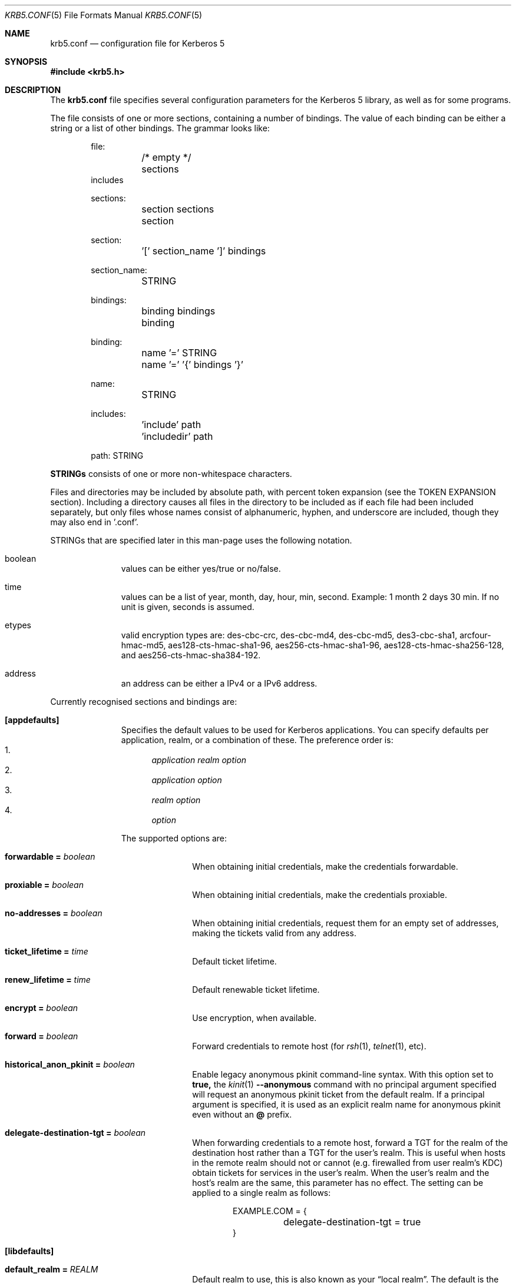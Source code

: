 .\" Copyright (c) 1999 - 2005 Kungliga Tekniska Högskolan
.\" (Royal Institute of Technology, Stockholm, Sweden).
.\" All rights reserved.
.\"
.\" Redistribution and use in source and binary forms, with or without
.\" modification, are permitted provided that the following conditions
.\" are met:
.\"
.\" 1. Redistributions of source code must retain the above copyright
.\"    notice, this list of conditions and the following disclaimer.
.\"
.\" 2. Redistributions in binary form must reproduce the above copyright
.\"    notice, this list of conditions and the following disclaimer in the
.\"    documentation and/or other materials provided with the distribution.
.\"
.\" 3. Neither the name of the Institute nor the names of its contributors
.\"    may be used to endorse or promote products derived from this software
.\"    without specific prior written permission.
.\"
.\" THIS SOFTWARE IS PROVIDED BY THE INSTITUTE AND CONTRIBUTORS ``AS IS'' AND
.\" ANY EXPRESS OR IMPLIED WARRANTIES, INCLUDING, BUT NOT LIMITED TO, THE
.\" IMPLIED WARRANTIES OF MERCHANTABILITY AND FITNESS FOR A PARTICULAR PURPOSE
.\" ARE DISCLAIMED.  IN NO EVENT SHALL THE INSTITUTE OR CONTRIBUTORS BE LIABLE
.\" FOR ANY DIRECT, INDIRECT, INCIDENTAL, SPECIAL, EXEMPLARY, OR CONSEQUENTIAL
.\" DAMAGES (INCLUDING, BUT NOT LIMITED TO, PROCUREMENT OF SUBSTITUTE GOODS
.\" OR SERVICES; LOSS OF USE, DATA, OR PROFITS; OR BUSINESS INTERRUPTION)
.\" HOWEVER CAUSED AND ON ANY THEORY OF LIABILITY, WHETHER IN CONTRACT, STRICT
.\" LIABILITY, OR TORT (INCLUDING NEGLIGENCE OR OTHERWISE) ARISING IN ANY WAY
.\" OUT OF THE USE OF THIS SOFTWARE, EVEN IF ADVISED OF THE POSSIBILITY OF
.\" SUCH DAMAGE.
.\"
.\" $Id$
.\"
.Dd May  4, 2005
.Dt KRB5.CONF 5
.Os HEIMDAL
.Sh NAME
.Nm krb5.conf
.Nd configuration file for Kerberos 5
.Sh SYNOPSIS
.In krb5.h
.Sh DESCRIPTION
The
.Nm
file specifies several configuration parameters for the Kerberos 5
library, as well as for some programs.
.Pp
The file consists of one or more sections, containing a number of
bindings.
The value of each binding can be either a string or a list of other
bindings.
The grammar looks like:
.Bd -literal -offset indent
file:
	/* empty */
	sections
        includes

sections:
	section sections
	section

section:
	'[' section_name ']' bindings

section_name:
	STRING

bindings:
	binding bindings
	binding

binding:
	name '=' STRING
	name '=' '{' bindings '}'

name:
	STRING

includes:
	'include' path
	'includedir' path

path: STRING

.Ed
.Li STRINGs
consists of one or more non-whitespace characters.
.Pp
Files and directories may be included by absolute path, with percent
token expansion (see the TOKEN EXPANSION section).  Including a
directory causes all files in the directory to be included as if each
file had been included separately, but only files whose names consist of
alphanumeric, hyphen, and underscore are included, though they may also
end in '.conf'.
.Pp
STRINGs that are specified later in this man-page uses the following
notation.
.Bl -tag -width "xxx" -offset indent
.It boolean
values can be either yes/true or no/false.
.It time
values can be a list of year, month, day, hour, min, second.
Example: 1 month 2 days 30 min.
If no unit is given, seconds is assumed.
.It etypes
valid encryption types are: des-cbc-crc, des-cbc-md4, des-cbc-md5,
des3-cbc-sha1, arcfour-hmac-md5, aes128-cts-hmac-sha1-96, aes256-cts-hmac-sha1-96,
aes128-cts-hmac-sha256-128, and aes256-cts-hmac-sha384-192.
.It address
an address can be either a IPv4 or a IPv6 address.
.El
.Pp
Currently recognised sections and bindings are:
.Bl -tag -width "xxx" -offset indent
.It Li [appdefaults]
Specifies the default values to be used for Kerberos applications.
You can specify defaults per application, realm, or a combination of
these.
The preference order is:
.Bl -enum -compact
.It
.Va application Va realm Va option
.It
.Va application Va option
.It
.Va realm Va option
.It
.Va option
.El
.Pp
The supported options are:
.Bl -tag -width "xxx" -offset indent
.It Li forwardable = Va boolean
When obtaining initial credentials, make the credentials forwardable.
.It Li proxiable = Va boolean
When obtaining initial credentials, make the credentials proxiable.
.It Li no-addresses = Va boolean
When obtaining initial credentials, request them for an empty set of
addresses, making the tickets valid from any address.
.It Li ticket_lifetime = Va time
Default ticket lifetime.
.It Li renew_lifetime = Va time
Default renewable ticket lifetime.
.It Li encrypt = Va boolean
Use encryption, when available.
.It Li forward = Va boolean
Forward credentials to remote host (for
.Xr rsh 1 ,
.Xr telnet 1 ,
etc).
.It Li historical_anon_pkinit = Va boolean
Enable legacy anonymous pkinit command-line syntax.
With this option set to
.Li true,
the
.Xr kinit 1
.Fl Fl anonymous
command with no principal argument specified will request an anonymous pkinit
ticket from the default realm.
If a principal argument is specified, it is used as an explicit realm name for
anonymous pkinit even without an
.Li @
prefix.
.It Li delegate-destination-tgt = Va boolean
When forwarding credentials to a remote host, forward a TGT for the
realm of the destination host rather than a TGT for the user's realm.
This is useful when hosts in the remote realm should not or cannot
(e.g. firewalled from user realm's KDC) obtain tickets for services
in the user's realm. When the user's realm and the host's realm are
the same, this parameter has no effect.  The setting can be applied
to a single realm as follows:
.Bd -literal -offset indent
EXAMPLE.COM = {
	delegate-destination-tgt = true
}
.Ed
.El
.It Li [libdefaults]
.Bl -tag -width "xxx" -offset indent
.It Li default_realm = Va REALM
Default realm to use, this is also known as your
.Dq local realm .
The default is the result of
.Fn krb5_get_host_realm "local hostname" .
.It Li allow_weak_crypto = Va boolean
are weak crypto algorithms allowed to be used, among others, DES is
considered weak.
.It Li clockskew = Va time
Maximum time differential (in seconds) allowed when comparing
times.
Default is 300 seconds (five minutes).
.It Li kdc_timeout = Va time
Maximum time to wait for a reply from the kdc, default is 3 seconds.
.It Li capath = {
.Bl -tag -width "xxx" -offset indent
.It Va destination-realm Li = Va next-hop-realm
.It ...
.It Li }
.El
This is deprecated, see the
.Li capaths
section below.
.It Li default_cc_type = Va cctype
sets the default credentials type.
.It Li default_cc_name = Va ccname
the default credentials cache name.
If you want to change the type only use
.Li default_cc_type .
The string can contain variables that are expanded at runtime. See the TOKEN
EXPANSION section.
.It Li default_file_cache_collections = Va FILE:/path/with/tokens ...
This multi-valued parameter allows more than one path to be
configured for the FILE credentials cache type to look in.  The FILE
credentials cache type will also consider file names whose prefixes
match these and end in
.Va +name
as subsidiary caches in the collection.  The values of this
parameter are subject to token expansion.  See the TOKEN EXPANSION
section.
.It Li enable_file_cache_iteration = Va boolean
If enabled, the
.Va FILE
credential cache type will support iteration of all subsidiary
caches in the default collection, meaning that
.Xr kinit 1
.Va -l
option will list them.  This does require scanning the directory
containing a given
.Va FILE
ccache, which, if it is
.Va /tmp
may be a slow operation.  Defaults to false.
.It Li default_etypes = Va etypes ...
A list of default encryption types to use. (Default: all enctypes if
allow_weak_crypto = TRUE, else all enctypes except single DES enctypes.)
.It Li default_as_etypes = Va etypes ...
A list of default encryption types to use in AS requests.  (Default: the
value of default_etypes.)
.It Li default_tgs_etypes = Va etypes ...
A list of default encryption types to use in TGS requests.  (Default:
the value of default_etypes.)
.It Li default_etypes_des = Va etypes ...
A list of default encryption types to use when requesting a DES credential.
.It Li default_keytab_name = Va keytab
The keytab to use if no other is specified, default is
.Dq FILE:/etc/krb5.keytab .
.It Li default_client_keytab_name = Va keytab
The keytab to use for client credential acquisition if no other is
specified, default is
.Dq FILE:%{LOCALSTATEDIR}/user/%{euid}/client.keytab .
See the TOKEN EXPANSION section.
.It Li dns_lookup_kdc = Va boolean
Use DNS SRV records to lookup KDC services location.
.It Li dns_lookup_realm = Va boolean
Use DNS TXT records to lookup domain to realm mappings.
.It Li enforce_ok_as_delegate = Va boolean
If this flag to true, GSSAPI credential delegation will be
disabled when the 
.Ar ok-as-delegate
flag is not set in the service ticket.
If this flag is false, the 
.Ar ok-as-delegate
ticket flag is only enforced when an application specifically
requests enforcement.
The default value is false.
.It Li kdc_timesync = Va boolean
Try to keep track of the time differential between the local machine
and the KDC, and then compensate for that when issuing requests.
.It Li max_retries = Va number
The max number of times to try to contact each KDC.
.It Li large_msg_size = Va number
The threshold where protocols with tiny maximum message sizes are not
considered usable to send messages to the KDC.
.It Li ticket_lifetime = Va time
Default ticket lifetime.
.It Li renew_lifetime = Va time
Default renewable ticket lifetime.
.It Li forwardable = Va boolean
When obtaining initial credentials, make the credentials forwardable.
This option is also valid in the [realms] section.
.It Li proxiable = Va boolean
When obtaining initial credentials, make the credentials proxiable.
This option is also valid in the [realms] section.
.It Li verify_ap_req_nofail = Va boolean
If enabled, failure to verify credentials against a local key is a
fatal error.
The application has to be able to read the corresponding service key
for this to work.
Some applications, like
.Xr su 1 ,
enable this option unconditionally.
.It Li warn_pwexpire = Va time
How soon to warn for expiring password.
Default is seven days.
.It Li http_proxy = Va proxy-spec
A HTTP-proxy to use when talking to the KDC via HTTP.
.It Li dns_proxy = Va proxy-spec
Enable using DNS via HTTP.
.It Li extra_addresses = Va address ...
A list of addresses to get tickets for along with all local addresses.
.It Li time_format = Va string
How to print time strings in logs, this string is passed to
.Xr strftime 3 .
.It Li date_format = Va string
How to print date strings in logs, this string is passed to
.Xr strftime 3 .
.It Li log_utc = Va boolean
Write log-entries using UTC instead of your local time zone.
.It Li scan_interfaces = Va boolean
Scan all network interfaces for addresses, as opposed to simply using
the address associated with the system's host name.
.It Li fcache_version = Va int
Use file credential cache format version specified.
.It Li fcc-mit-ticketflags = Va boolean
Use MIT compatible format for file credential cache.
It's the field ticketflags that is stored in reverse bit order for
older than Heimdal 0.7.
Setting this flag to
.Dv TRUE
makes it store the MIT way, this is default for Heimdal 0.7.
.It Li check-rd-req-server
If set to "ignore", the framework will ignore any of the server input to
.Xr krb5_rd_req 3 ,
this is very useful when the GSS-API server input the
wrong server name into the gss_accept_sec_context call.
.It Li k5login_directory = Va directory
Alternative location for user .k5login files. This option is provided
for compatibility with MIT krb5 configuration files. This path is
subject to percent token expansion (see TOKEN EXPANSION).
.It Li k5login_authoritative = Va boolean
If true then if a principal is not found in k5login files then
.Xr krb5_userok 3
will not fallback on principal to username mapping. This option is
provided for compatibility with MIT krb5 configuration files.
.It Li kuserok = Va rule ...
Specifies
.Xr krb5_userok 3
behavior.  If multiple values are given, then
.Xr krb5_userok 3
will evaluate them in order until one succeeds or all fail.  Rules are
implemented by plugins, with three built-in plugins
described below. Default: USER-K5LOGIN SIMPLE DENY.
.It Li kuserok = Va DENY
If set and evaluated then
.Xr krb5_userok 3
will deny access to the given username no matter what the principal name
might be.
.It Li kuserok = Va SIMPLE
If set and evaluated then
.Xr krb5_userok 3
will use principal to username mapping (see auth_to_local below).  If
the principal maps to the requested username then access is allowed.
.It Li kuserok = Va SYSTEM-K5LOGIN[:directory]
If set and evaluated then
.Xr krb5_userok 3
will use k5login files named after the
.Va luser
argument to
.Xr krb5_userok 3
in the given directory or in
.Pa /etc/k5login.d/ .
K5login files are text files, with each line containing just a principal
name; principals apearing in a user's k5login file are permitted access
to the user's account. Note: this rule performs no ownership nor
permissions checks on k5login files; proper ownership and
permissions/ACLs are expected due to the k5login location being a
system location.
.It Li kuserok = Va USER-K5LOGIN
If set and evaluated then
.Xr krb5_userok 3
will use
.Pa ~luser/.k5login
and
.Pa ~luser/.k5login.d/* .
User k5login files and directories must be owned by the user and must
not have world nor group write permissions.
.It Li aname2lname-text-db = Va filename
The named file must be a sorted (in increasing order) text file where
every line consists of an unparsed principal name optionally followed by
whitespace and a username.  The aname2lname function will do a binary
search on this file, if configured, looking for lines that match the
given principal name, and if found the given username will be used, or,
if the username is missing, an error will be returned.  If the file
doesn't exist, or if no matching line is found then other plugins will
be allowed to run.
.It Li fcache_strict_checking
strict checking in FILE credential caches that owner, no symlink and
permissions is correct.
.It Li moduli = Va FILE
Names a file that contains acceptable modular Diffie-Hellman
groups for PKINIT.
The given file should contain lines with whitespace-separated
fields in this order:
.Va name, nbits, p, g, q .
Lines starting with a
.Va #
are comments.
.It Li pkinit_dh_min_bits = Va NUMBER
PKINIT client's minimum acceptable modular Diffie-Hellman public
key size in bits.
.It Li enable-kx509 = Va boolean
Enable use of kx509 so that every TGT that can has a corresponding
PKIX certificate.  Default: false.
.It Li kx509_gen_key_type = Va public-key-type
Type of public key for kx509 private key generation.  Defaults to
.Va rsa
and currently only
.Va rsa
is supported.
.It Li kx509_gen_rsa_key_size = Va number-of-bits
RSA key size for kx509.  Defaults to 2048.
.It Li kx509_store = path
A file path into which to write a certificate obtained with
kx509, and its private key, when attempting kx509 optimistically
using credentials from a default ccache.  Tokens will be
expanded.
.It Li kx509_hostname = Va hostname
If set, then the kx509 client will use this hostname for the
kx509 service.  This can also be set in the
.Li [realm]
section on a per-realm basis.  If not set then a TGS name will be
used.
.It Li name_canon_rules = Va rules
One or more service principal name canonicalization rules.  Each rule
consists of one or more tokens separated by colon (':').  Currently
these rules are used only for hostname canonicalization (usually when
getting a service ticket, from a ccache or a TGS, but also when
acquiring GSS initiator credentials from a keytab).  These rules can be
used to implement DNS resolver-like search lists without having to use
DNS.
.Pp
NOTE: Name canonicalization rules are an experimental feature.
.Pp
The first token is a rule type, one of:
.Va as-is,
.Va qualify, or
.Va nss.
.Pp
Any remaining tokens must be options tokens:
.Va use_fast
(use FAST to protect TGS exchanges; currently not supported),
.Va use_dnssec
(use DNSSEC to protect hostname lookups; currently not supported),
.Va ccache_only
,
.Va use_referrals,
.Va no_referrals,
.Va lookup_realm,
.Va mindots=N,
.Va maxdots=N,
.Va order=N,
domain=
.Va domain,
realm=
.Va realm,
match_domain=
.Va domain,
and match_realm=
.Va realm.
.Pp
When trying to obtain a service ticket for a host-based service
principal name, name canonicalization rules are applied to that name in
the order given, one by one, until one succeds (a service ticket is
obtained), or all fail.  Similarly when acquiring GSS initiator
credentials from a keytab, and when comparing a non-canonical GSS name
to a canonical one.
.Pp
For each rule the system checks that the hostname has at least
.Va mindots
periods (if given) in it, at most
.Va maxdots
periods (if given), that the hostname ends in the given
.Va match_domain
(if given),
and that the realm of the principal matches the
.Va match_realm
(if given).
.Pp
.Va As-is
rules leave the hostname unmodified but may set a realm.
.Va Qualify
rules qualify the hostname with the given
.Va domain
and also may set the realm.
The
.Va nss
rule uses the system resolver to lookup the host's canonical name and is
usually not secure.  Note that using the
.Va nss
rule type implies having to have principal aliases in the HDB (though
not necessarily in keytabs).
.Pp
The empty realm denotes "ask the client's realm's TGS".  The empty realm
may be set as well as matched.
.Pp
The order in which rules are applied is as follows: first all the rules
with explicit
.Va order
then all other rules in the order in which they appear.  If any two
rules have the same explicit
.Va order ,
their order of appearance in krb5.conf breaks the tie.  Explicitly
specifying order can be useful where tools read and write the
configuration file without preserving parameter order.
.Pp
Malformed rules are ignored.
.It Li allow_hierarchical_capaths = Va boolean
When validating cross-realm transit paths, absent any explicit capath from the
client realm to the server realm, allow a hierarchical transit path via the
common ancestor domain of the two realms.
Defaults to true.
Note, absent an explicit setting, hierarchical capaths are always used by
the KDC when generating a referral to a destination with which is no direct
trust.
.It Li client_aware_channel_bindings = Va boolean
If this flag is true, then all application protocol authentication
requests will be flagged to indicate that the application supports
channel bindings when operating over a secure channel.
The default value is false.
.El
.It Li [domain_realm]
This is a list of mappings from DNS domain to Kerberos realm.
.Pp
It is used by the client and the TGS both to determine the realm
of host-based service principal names based on the principal's
hostname component.
.Pp
The client may try DNS to determine a host's realm; see the
`dns_lookup_realm' parameter, and see below.
.Pp
The TGS will issue a referral when a host-based service does not
exist in the requested realm but can be mapped with these rules
to a different realm.
The TGS will also issue a referral when a host-based service
exists in the requested realm as an alias of a service in another
realm.
.Pp
Each binding in this section looks like:
.Pp
.Dl domain = realm
.Pp
The domain can be either a full name of a host or a trailing
component, in the latter case the domain-string should start with a
period.
The trailing component only matches hosts that are in the same domain, ie
.Dq .example.com
matches
.Dq foo.example.com ,
but not
.Dq foo.test.example.com .
.Pp
The realm may be the token `dns_locate', in which case the actual
realm will be determined using DNS (independently of the setting
of the `dns_lookup_realm' option).
.It Li [realms]
.Bl -tag -width "xxx" -offset indent
.It Va REALM Li = {
.Bl -tag -width "xxx" -offset indent
.It Li kdc = Va [service/]host[:port]
Specifies a list of kdcs for this realm.
If the optional
.Va port
is absent, the
default value for the
.Dq kerberos/udp
.Dq kerberos/tcp ,
and
.Dq http/tcp
port (depending on service) will be used.
The kdcs will be used in the order that they are specified.
.Pp
The optional
.Va service
specifies over what medium the kdc should be
contacted.
Possible services are
.Dq udp ,
.Dq tcp ,
and
.Dq http .
Http can also be written as
.Dq http:// .
Default service is
.Dq udp
and
.Dq tcp .
.It Li admin_server = Va host[:port]
Specifies the admin server for this realm, where all the modifications
to the database are performed.
.It Li kpasswd_server = Va host[:port]
Points to the server where all the password changes are performed.
If there is no such entry, the kpasswd port on the admin_server host
will be tried.
.It Li tgs_require_subkey
a boolan variable that defaults to false.
Old DCE secd (pre 1.1) might need this to be true.
.It Li auth_to_local_names = {
.Bl -tag -width "xxx" -offset indent
.It Va principal_name = Va username
The given
.Va principal_name
will be mapped to the given
.Va username
if the
.Va REALM
is a default realm.
.El
.It Li }
.It Li auth_to_local = HEIMDAL_DEFAULT
Use the Heimdal default principal to username mapping.
Applies to principals from the
.Va REALM
if and only if
.Va REALM
is a default realm.
.It Li auth_to_local = DEFAULT
Use the MIT default principal to username mapping.
Applies to principals from the
.Va REALM
if and only if
.Va REALM
is a default realm.
.It Li auth_to_local = DB:/path/to/db.txt
Use a binary search of the given DB.  The DB must be a flat-text
file sortedf in the "C" locale, with each record being a line
(separated by either LF or CRLF) consisting of a principal name
followed by whitespace followed by a username.
Applies to principals from the
.Va REALM
if and only if
.Va REALM
is a default realm.
.It Li auth_to_local = DB:/path/to/db
Use the given DB, if there's a plugin for it.
Applies to principals from the
.Va REALM
if and only if
.Va REALM
is a default realm.
.It Li auth_to_local = RULE:...
Use the given rule, if there's a plugin for it.
Applies to principals from the
.Va REALM
if and only if
.Va REALM
is a default realm.
.It Li auth_to_local = NONE
No additional principal to username mapping is done. Note that
.Va auth_to_local_names
and any preceding
.Va auth_to_local
rules have precedence.
.It Li pkinit_require_eku = BOOL
If
.Va true
then the KDC PKINIT Extended Key Usage (EKU) OID (1.3.6.5.2.3.5)
must be present in KDCs' PKINIT certificates.
Defaults to
.Va true .
.It Li pkinit_require_krbtgt_otherName = BOOL
If
.Va true
then the PKINIT Subject Alternative Name (SAN) for the TGS must
be present in KDCs' PKINIT certificates, and must match their
realm.
Defaults to
.Va true .
.It Li pkinit_require_hostname_match = BOOL
If
.Va true
then KDCs' PKINIT certificates must match their hostnames.
Defaults to
.Va false .
.It Li pkinit_trustedCertifiers = BOOL
If
.Va true
then PKINIT client will tell KDCs which trust anchors it trusts.
Defaults to
.Va true .
.It Li disable_pac = BOOL
If
.Va true
then the KDC will not sign tickets with PAC, which disables S4U2Proxy support.
Defaults to
.Va false .
.El
.It Li }
.El
.It Li [capaths]
.Bl -tag -width "xxx" -offset indent
.It Va client-realm Li = {
.Bl -tag -width "xxx" -offset indent
.It Va server-realm Li = Va hop-realm ...
This serves two purposes. First the first listed
.Va hop-realm
tells a client which realm it should contact in order to ultimately
obtain credentials for a service in the
.Va server-realm .
Secondly, it tells the KDC (and other servers) which realms are
allowed in a multi-hop traversal from
.Va client-realm
to
.Va server-realm .
Except for the client case, the order of the realms are not important.
.El
.It Va }
.El
.It Li [logging]
.Bl -tag -width "xxx" -offset indent
.It Va entity Li = Va destination
Specifies that
.Va entity
should use the specified
.Li destination
for logging.
See the
.Xr krb5_openlog 3
manual page for a list of defined destinations.
.El
.It Li [kdc]
.Bl -tag -width "xxx" -offset indent
.It Li database Li = {
.Bl -tag -width "xxx" -offset indent
.It Li dbname Li = Va [DATBASETYPE:]DATABASENAME
Use this database for this realm.  The
.Va DATABASETYPE
should be one of 'lmdb', 'db3', 'db1', 'db', 'sqlite', or 'ldap'.
See the info documetation how to configure different database backends.
.It Li realm Li = Va REALM
Specifies the realm that will be stored in this database.
It realm isn't set, it will used as the default database, there can
only be one entry that doesn't have a
.Li realm
stanza.
.It Li mkey_file Li = Pa FILENAME
Use this keytab file for the master key of this database.
If not specified
.Va DATABASENAME Ns .mkey
will be used.
.It Li acl_file Li = PA FILENAME
Use this file for the ACL list of this database.
.It Li log_file Li = Pa FILENAME
Use this file as the log of changes performed to the database.
This file is used by
.Nm ipropd-master
for propagating changes to slaves.  It is also used by
.Nm kadmind
and
.Nm kadmin
(when used with the
.Li -l
option), and by all applications using
.Nm libkadm5
with the local backend, for two-phase commit functionality.  Slaves also
use this.  Setting this to
.Nm /dev/null
disables two-phase commit and incremental propagation.  Use
.Nm iprop-log
to show the contents of this log file.
.It Li log-max-size = Pa number
When the log reaches this size (in bytes), the log will be truncated,
saving some entries, and keeping the latest version number so as to not
disrupt incremental propagation.  If set to a negative value then
automatic log truncation will be disabled.  Defaults to 52428800 (50MB).
.El
.It Li }
.It Li max-request = Va SIZE
Maximum size of a kdc request.
.It Li require-preauth = Va BOOL
If set pre-authentication is required.
.It Li ports = Va "list of ports"
List of ports the kdc should listen to.
.It Li addresses = Va "list of interfaces"
List of addresses the kdc should bind to.
.It Li enable-http = Va BOOL
Should the kdc answer kdc-requests over http.
.It Li tgt-use-strongest-session-key = Va BOOL
If this is TRUE then the KDC will prefer the strongest key from the
client's AS-REQ or TGS-REQ enctype list for the ticket session key that
is supported by the KDC and the target principal when the target
principal is a krbtgt principal.  Else it will prefer the first key from
the client's AS-REQ enctype list that is also supported by the KDC and
the target principal.  Defaults to FALSE.
.It Li svc-use-strongest-session-key = Va BOOL
Like tgt-use-strongest-session-key, but applies to the session key
enctype of tickets for services other than krbtgt principals. Defaults
to FALSE.
.It Li preauth-use-strongest-session-key = Va BOOL
If TRUE then select the strongest possible enctype from the client's
AS-REQ for PA-ETYPE-INFO2 (i.e., for password-based pre-authentication).
Else pick the first supported enctype from the client's AS-REQ.  Defaults
to FALSE.
.It Li use-strongest-server-key = Va BOOL
If TRUE then the KDC picks, for the ticket encrypted part's key, the
first supported enctype from the target service principal's hdb entry's
current keyset. Else the KDC picks the first supported enctype from the
target service principal's hdb entry's current keyset.  Defaults to TRUE.
.It Li check-ticket-addresses = Va BOOL
Verify the addresses in the tickets used in tgs requests.
.\" XXX
.It Li warn_ticket_addresses = Va BOOL
Warn about, but allow, usage of tickets from hosts that don't match the
addresses in the tickets.
.It Li allow-null-ticket-addresses = Va BOOL
Allow address-less tickets.
.\" XXX
.It Li enable_armored_pa_enc_timestamp = Va BOOL
Enable armored encrypted timestamp pre-authentication with key
strengthening.
RFC 6113 says not to use PA-ENC-TIMESTAMP in FAST armored tunnels
as there is a newer replacement, PA-ENC-CHALLENGE, but for
interoperability with earlier versions of Heimdal, this is
enabled by default for now.
.It Li enable_unarmored_pa_enc_timestamp = Va BOOL
Enable unarmored encrypted timestamp pre-authentication.
Enabled by default for now, but in a future release will be
disabled.
.It Li allow-anonymous = Va BOOL
If the kdc is allowed to hand out anonymous tickets.
.It Li synthetic_clients = Va BOOL
If enabled then the KDC will issue tickets for clients that don't
exist in the HDB provided that they use PKINIT, that PKINIT is
enabled, and that the client's have certificates with PKINIT
subject alternative names (SANs).
.It Li synthetic_clients_max_life = Va TIME
Maximum ticket lifetime for synthetic clients.
Default: 5 minutes.
.It Li synthetic_clients_max_renew = Va TIME
Maximum ticket renewable lifetime for synthetic clients.
Default: 5 minutes.
.It Li pkinit_identity = Va HX509-STORE
This is an HX509 store containing the KDC's PKINIT credential
(private key and end-entity certificate).
This is single valued, though multiple stores can be specified by
separating them with commas.
An
.Va HX509-STORE
is of the form
.Va TYPE:name
where
.Va TYPE
is one of
.Va FILE, Va PEM-FILE, Va DER-FILE, Va PKCS12, Va PKCS11,
or on OX X,
.Va KEYCHAIN .
The form of the
.Va name
depends on the
.Va TYPE .
For
.Va FILE, Va PEM-FILE, Va DER-FILE,
and
.Va PKCS12
the
.Va name
is a file path.
See the Heimdal hx509 documentation for more information.
.It Li pkinit_pool = Va HX509-STORE
This is a multi-valued parameter naming one or more stores of
intermediate certification authority (CA) certificates for the
KDC's end entity certificate.
.It Li pkinit_anchors = Va HX509-STORE
This is a multi-valued parameter naming one or more stores of
anchors for PKINIT client certificates.
Note that the
.Va DIR
type of
.Va HX509-STORE
is also supported here.
.Va DIR
type stores are OpenSSL-style CA certificate hash directories.
.It Li pkinit_kdc_ocsp = Va PATH
This names a file whose contents is the DER encoding of an
OCSPResponse for the KDC's end entity certificate.
.It Li pkinit_kdc_friendly_name = Va NAME
This is an optional friendly name of the KDC's end entity
certificate.
This is only helpful when the
.Li pkinit_identity
store contains many credentials.
.It Li pkinit_principal_in_certificate = Va BOOL
If set to
.Va true
then the KDC will match AS-REQ client principal names to the
PKINIT
.Va subjectAlternativeName
values from the clients' certificates.
Defaults to
.Va true .
.It Li pkinit_dh_min_bits = Va NUMBER
Minimum acceptable modular Diffie-Hellman public key size in
bits.
.It Li pkinit_max_life_from_cert_extension = Va BOOL
If set to
.Va true
then the KDC will override the
.Va max_life
attribute of the client principal's HDB record with a maximum
ticket life taken from a certificate extension with OID
.Va { iso(1) member-body(2) se(752) su(43) heim-pkix(16) 4 }
and the DER encoding of an
.Va INTEGER
number of seconds.
Alternatively, if the extended key usage OID
.Va { iso(1) member-body(2) se(752) su(43) heim-pkix(16) 3 }
is included in the client's certificate, then the
.Va notAfter
minus the current time will be used.
.It Li pkinit_max_life_bound = Va TIME
If set, this will be a hard bound on the maximum ticket lifetime
taken from the client's certificate.
As usual,
.Va TIME
can be given as a number followed by a unit, such as
.Dq 2d
for
.Dq two days .
.It Li pkinit_max_life_from_cert = Va TIME
If set, this will override the
.Va max_life
attribute of the client principal's HDB record with the
.Va notAfter
of the client's certificate minus the current time, bounded to
the given relative
.Va TIME
unless the
.Li pkinit_max_life_from_cert_extension
parameter is set and the client's certificate has that extension.
As usual,
.Va TIME
can be given as a number followed by a unit, such as
.Dq 2d
for
.Dq two days .
.It Li enable_gss_preauth = Va boolean
Enables pre-authentication using a GSS-API mechanism supported by the client and KDC.
The GSS-API initiator and AS request client names must match, unless the
.Li WELLKNOWN/FEDERATED
name was used in the AS request, in which case the AS reply will contain the
GSS-API initiator name. Authorization and mapping behavior may be customized
by plugins. If synthetic clients are enabled, then the GSS-API initiator need
not exist in the local database. GSS-API pre-authentication is disabled by
default.
.It Li enable_gss_auth_data = Va boolean
When using GSS-API pre-authentication, includes a Kerberos authorization data
element containing naming attributes associated with the GSS-API initiator. This
is disabled by default as it may significantly increase the size of returned
tickets.
.It Li gss_mechanisms_allowed = Va mechs ...
A list of GSS-API mechanisms that may be used for GSS-API pre-authentication.
.It Li gss_cross_realm_mechanisms_allowed = Va mechs ...
A list of GSS-API mechanisms that, when using the default authorization
mechanism, will be permitted to map Kerberos principals in foreign realms. The
list is empty by default. Initiator names from mechanisms not on this list will
be mapped to an enterprise principal in the AS-REQ realm. This option is
intended to avoid conflating GSS-API pre-authentication and Kerberos
cross-realm authentication. The behavior is provided by the default
authorization mechanism and will be overridden by an authorization plugin.
Mechanisms may be identified by dot-separated OID or a short name.
.It Li historical_anon_realm = Va boolean
Enables pre-7.0 non-RFC-comformant KDC behavior.
With this option set to
.Li true
the client realm in anonymous pkinit AS replies will be the requested realm,
rather than the RFC-conformant
.Li WELLKNOWN:ANONYMOUS
realm.
This can have a security impact on servers that expect to grant access to
anonymous-but-authenticated to the KDC users of the realm in question:
they would also grant access to unauthenticated anonymous users.
As such, it is not recommend to set this option to
.Li true.
.It Li encode_as_rep_as_tgs_rep = Va BOOL
Encode as-rep as tgs-rep to be compatible with mistakes older DCE secd did.
.\" XXX
.It Li kdc_warn_pwexpire = Va TIME
The time before expiration that the user should be warned that her
password is about to expire.
.It Li logging = Va Logging
What type of logging the kdc should use, see also [logging]/kdc.
.It Li hdb-ldap-structural-object Va structural object
If the LDAP backend is used for storing principals, this is the
structural object that will be used when creating and when reading
objects.
The default value is account .
.It Li hdb-ldap-create-base Va creation dn
is the dn that will be appended to the principal when creating entries.
Default value is the search dn.
.It Li enable-digest = Va BOOL
Should the kdc answer digest requests. The default is FALSE.
.It Li digests_allowed = Va list of digests
Specifies the digests the kdc will reply to. The default is
.Li ntlm-v2 .
.It Li enable-kx509 = Va boolean
Enables kx509 service.
.Pp
The kx509 service is configurable for a number of cases:
.Bl -tag -width "" -offset indent
.It Li default certificates for user or service principals,
.It Li non-default certificate requests including subject alternative names (SAN) and extended key usage (EKU) certificate extensions, for either client, server, or mixed usage.
.El
.Pp
Distinct configurations are supported for all of these cases as
shown below:
.Bd -literal -offset indent
[kdc]
    enable-kx509 = yes | no
    require_csr  = yes | no
    require_initial_kca_tickets = yes | no
    realm = {
        <REALM> = {
            kx509 = {
                <label> = {
                    <param> = <value>
                }
                hostbased_service = {
                    <service> = {
                        <param> = <value>
                    }
                }
            }
        }
    }
.Ed
where
.Va label
is one of:
.Bl -tag -width "xxx" -offset indent
.It Li user
for default certificates for user principals,
.It Li root_user
for default certificates for root user principals,
.It Li admin_user
for default certificates for admin user principals,
.It Li hostbased_service
for default certificates for host-based service principals, in which case the
service name is used as shown above,
.It Li client
for non-default client certificates,
.It Li server
for non-default server certificates,
.It Li mixed
for non-default client and server certificates.
.El
and where the parameters are as follows:
.Bl -tag -width "xxx" -offset indent
.It Li ca = Va file
Specifies the PEM credentials for the kx509 / bx509d certification
authority.
If not specified for any specific use-case, then that use-case
will be disabled.
.It Li max_cert_lifetime = Va NUMunit
Specifies the maximum certificate lifetime as a decimal number
and an optional unit (the default unit is
.Dq day
).
.It Li force_cert_lifetime = Va NUMunit
Specifies a minimum certificate lifetime as a decimal number and
an optional unit (the default unit is
.Dq day
).
.It Li allow_extra_lifetime = Va boolean
Indicates whether a client may request longer lifetimes than
their authentication credentials.
Defaults to false.
If a
.Li force_cert_lifetime
is specified, then
.Li allow_extra_lifetime
is implicitly forced to
.Va true .
.It Li require_initial_kca_tickets = Va boolean
Specified whether to require that tickets for the
.Li kca_service
service principal be INITIAL.
This may be set on a per-realm basis as well as globally.
Defaults to true for the global setting.
.It Li include_pkinit_san = Va boolean
If true then the kx509 client principal's name and realm will be
included in an
.Li id-pkinit-san
subject alternative name certificate extension.
This can be set on a per-realm basis as well as globally.
Defaults to true for the global setting.
.It Li email_domain = Va domain
If set then the kx509 client user principal's name at the given
domain will be included in an
.Li rfc822Name
subject alternative name certificate extension.
This can be set on a per-realm basis as well as globally.
Defaults to false for the global setting.
.It Li include_dnsname_san = Va boolean
If true then a kx509 host-based or domain-based client
principal's hostname will be included in an
.Li dNSName
subject alternative name certificate extension, with the
downcased realm as the domainname.  This can be set on a
per-realm basis as well as
globally.  Defaults to false for the global setting.
.It Li ekus = Va OID
List of OIDs to include as EKUs.
.It Li subject_name = Va DN
Specifies a subject name that should either be empty or contain
variable interpolation as described below for
.Va template_cert .
The subject may be the empty string, causing the issued
certificates' subject names to be empty.
.It Li template_cert = Va store
Specifies the hx509 store (e.g.,
.Va PEM-FILE:path )
with a template
for the certificates to be issued to kx509 clients whose
principal names have one component (i.e., are user principals).
A template is a certificate with variables to be interpolated in
the subjectName.  The following variables can be interpolated in
the subject name using
.Va ${variable}
syntax:
.Bl -tag -width "xxx" -offset indent
.It principal-name
The full name of the kx509 client principal.
.It principal-name-without-realm
The full name of the kx509 client principal, excluding the realm name.
.It principal-name-realm
The name of the client principal's realm.
.It principal-component0
The first component of the client principal.
.It principal-component1
The second component of the client principal.
.It principal-component2
The third component of the client principal.
.It principal-service-name
The name of the service.
.It principal-host-name
The name of the host.
.El
.Pp
If a template and subject name are not specified and no default
SANs are configured, then no certificate will be issued.
Otherwise if a template and subject name are not specified, then
subject of the certificate will be empty.
.El
.El
.Pp
.It Li [hdb]
.Bl -tag -width "xxx" -offset indent
.It Li db-dir = Va path
This parameter defines a directory that can contain:
.Bl -tag -width "xxx" -offset indent
.It Va kdc.conf
A configuration file with the same format as krb5.conf that will
be included.
.It Va m-key
The master key file.
.It Va kdc.log
The default logfile for the KDC when a logfile is not specified in
.Li [logging]
.It Va kadm5.acl
The access controls for
.Nm kadmind .
.It Va log
The (binary) log of transactions used for
.Nm HDB
replication via the
.Nm iprop
protocol.
See
.Nm iprop-log(1)
for more detail.
.It Va pki-mapping
The default PKINIT mapping file if one is not specified in
.Va [kdc] pkinit_mappings_file .
.El
and other files related to
.Nm iprop
operation.
.It Li new_service_key_delay = Va time
Sets a bias such that new keys are not taken into service until
after the given time has passed since they were set.
This is useful for key rotation on concrete principals shared by
multiple instances of an application: set this time to twice or
more the keytab fetch period used by applications.
.It Li enable_virtual_hostbased_princs = Va boolean
Heimdal supports a notion of virtual host-based service
principals whose keys are derived from those of a base namespace
principal of the form
.Nm WELLKNOWN/HOSTBASED-NAMESPACE/svc/hostname .
The service name can be wild-carded as
.Va _ .
Non-wildcarded services have to be listed in the
.Li virtual_hostbased_princ_svcs
parameter (see below).
This parameter enables this feature, which is disabled by
default.
.It Li virtual_hostbased_princ_ndots = Va Integer
Minimum number of label-separating periods in virtual host-based
service principals' hostname component.
.It Li virtual_hostbased_princ_maxdots = Va Integer
Maximum number of label-separating periods in namespaces'
hostname component.
.It Li virtual_hostbased_princ_svcs = Va service-name
This multi-valued parameter lists service names not to wildcard
when searching for a namespace for a virtual host-based service
principal.
Other service names will have keys derived from a matching
namespace with a wild-carded service name.
This allows one to have different attributes for different
services.
For example, the
.Nm "host"
service can be configured to have the ok-as-delegate flag while
all others do not.
.El
.Pp
.It Li [bx509]
This section contains online certification authority configuration, much
like
.Li kx509
in the
.Li [kdc]
section, but with the
.Li kx509
layer removed.
.Bd -literal -offset indent
[kdc]
    realm = {
        <REALM> = {
            ...
        }
    }
.Ed
.It Li [get-tgt]
.Bl -tag -width "xxx" -offset indent
.It Li no_addresses = Va BOOL
If set to
.Va true
then the
.Va /get-tgt
end-point of the
.Xr bx509d 8
service will issue address-less TGTs.
If set to
.Va false
then the
.Va /get-tgt
end-point of the
.Xr bx509d 8
service will include the client's IP address in the TGT it issues
it.
Defaults to
.Va true .
.It Li allow_addresses = Va BOOL
If set to
.Va true
then the
.Va /get-tgt
end-point of the
.Xr bx509d 8
service will add arbitrary addresses requested by clients to the
TGTs it issues them.
Defaults to
.Va false .
.El
.Pp
Certification authority related parameters are as for
.Va bx509 .
.It Li [kadmin]
.Bl -tag -width "xxx" -offset indent
.It Li password_lifetime = Va time
If a principal already have its password set for expiration, this is
the time it will be valid for after a change.
.It Li default_keys = Va keytypes...
For each entry in
.Va default_keys
try to parse it as a sequence of
.Va etype:salttype:salt
syntax of this if something like:
.Pp
[(des|des3|etype):](pw-salt|afs3-salt)[:string]
.Pp
If
.Ar etype
is omitted it means everything, and if string is omitted it means the
default salt string (for that principal and encryption type).
Additional special values of keytypes are:
.Bl -tag -width "xxx" -offset indent
.It Li v5
The Kerberos 5 salt
.Va pw-salt
.El
.It Li default_key_rules = Va {
.Bl -tag -width "xxx" -offset indent
.It Va globing-rule Li = Va keytypes...
a globbing rule to matching a principal, and when true, use the
keytypes as specified the same format as [kadmin]default_keys .
.El
.It Li }
.It Li prune-key-history = Va BOOL
When adding keys to the key history, drop keys that are too old to match
unexpired tickets (based on the principal's maximum ticket lifetime).
If the KDC keystore is later compromised traffic protected with the
discarded older keys may remain protected.  This also keeps the HDB
records for principals with key history from growing without bound.
The default (backwards compatible) value is "false".
.It Li use_v4_salt = Va BOOL
When true, this is the same as
.Pp
.Va default_keys = Va des3:pw-salt Va v4
.Pp
and is only left for backwards compatibility.
.It Li [password_quality]
Check the Password quality assurance in the info documentation for
more information.
.Bl -tag -width "xxx" -offset indent
.It Li check_library = Va library-name
Library name that contains the password check_function
.It Li check_function = Va function-name
Function name for checking passwords in check_library
.It Li policy_libraries = Va library1 ... libraryN
List of libraries that can do password policy checks
.It Li policies = Va policy1 ... policyN
List of policy names to apply to the password. Builtin policies are
among other minimum-length, character-class, external-check.
.El
.El
.El
.Sh TOKEN EXPANSION
The values of some parameters are subject to percent token expansion.
Expansions supported on all platforms:
.Bl -tag -width "xxx" -offset indent
.It %{LIBDIR}
The install location of Heimdal libraries.
.It %{BINDIR}
The install location of Heimdal user programs.
.It %{LIBEXEC}
The install location of Heimdal services.
.It %{SBINDIR}
The install location of Heimdal admin programs.
.It %{username}
The current username.
.It %{TEMP}
A temporary directory.
.It %{USERID}
The current user's SID (Windows) or effective user ID (POSIX).
.It %{uid}
The current user's SID (Windows) or real user ID (POSIX).  On POSIX it is best
to use the
.Va %{euid}
token instead (see below).
.It %{null}
The empty string.
.El
.Pp
Expansions supported on POSIX-like platforms:
.Bl -tag -width "xxx" -offset indent
.It %{euid}
The current effective user ID.
.It %{loginname}
The username of the logged-in user for this terminal.
.It %{LOCALSTATEDIR}
The install location of Heimdal databases.
.El
.Pp
On Windows, several additional tokens can also be expanded:
.Bl -tag -width "xxx" -offset indent
.It %{APPDATA}
Roaming application data (for current user).
.It %{COMMON_APPDATA}
Application data (all users).
.It %{LOCAL_APPDATA}
Local application data (for current user).
.It %{SYSTEM}
Windows System folder.
.It %{WINDOWS}
Windows folder.
.It %{USERCONFIG}
Per user Heimdal configuration file path.
.It %{COMMONCONFIG}
Common Heimdal configuration file path.
.El
.Sh ENVIRONMENT
.Ev KRB5_CONFIG
points to the configuration file to read.
.Sh FILES
.Bl -tag -width "/etc/krb5.conf"
.It Pa /etc/krb5.conf
configuration file for Kerberos 5.
.El
.Sh EXAMPLES
.Bd -literal -offset indent
[libdefaults]
	default_realm = FOO.SE
	name_canon_rules = as-is:realm=FOO.SE
	name_canon_rules = qualify:domain=foo.se:realm=FOO.SE
	name_canon_rules = qualify:domain=bar.se:realm=FOO.SE
	name_canon_rules = nss
[domain_realm]
	.foo.se = FOO.SE
	.bar.se = FOO.SE
[realms]
	FOO.SE = {
		kdc = kerberos.foo.se
		default_domain = foo.se
	}
[logging]
	kdc = FILE:/var/heimdal/kdc.log
	kdc = SYSLOG:INFO
	default = SYSLOG:INFO:USER
[kadmin]
	default_key_rules = {
		*/ppp@* = arcfour-hmac-md5:pw-salt
	}
.Ed
.Sh DIAGNOSTICS
Since
.Nm
is read and parsed by the krb5 library, there is not a lot of
opportunities for programs to report parsing errors in any useful
format.
To help overcome this problem, there is a program
.Nm verify_krb5_conf
that reads
.Nm
and tries to emit useful diagnostics from parsing errors.
Note that this program does not have any way of knowing what options
are actually used and thus cannot warn about unknown or misspelled
ones.
.Sh SEE ALSO
.Xr kinit 1 ,
.Xr krb5_openlog 3 ,
.Xr strftime 3 ,
.Xr verify_krb5_conf 8
